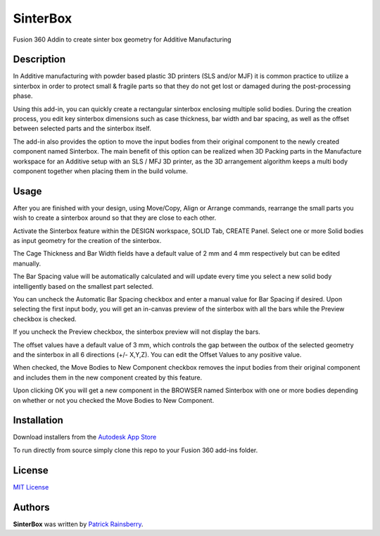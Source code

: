 SinterBox
=========

Fusion 360 Addin to create sinter box geometry for Additive Manufacturing

.. image:: resources/SinterBox_App_Store_Icon.png

Description
-----------

In Additive manufacturing with powder based plastic 3D printers (SLS and/or MJF) it is common practice to utilize a sinterbox in order to protect small & fragile parts so that they do not get lost or damaged during the post-processing phase.

Using this add-in, you can quickly create a rectangular sinterbox enclosing multiple solid bodies. During the creation process, you edit key sinterbox dimensions such as case thickness, bar width and bar spacing, as well as the offset between selected parts and the sinterbox itself.

The add-in also provides the option to move the input bodies from their original component to the newly created component named Sinterbox. The main benefit of this option can be realized when 3D Packing parts in the Manufacture workspace for an Additive setup with an SLS / MFJ 3D printer, as the 3D arrangement algorithm keeps a multi body component together when placing them in the build volume.

.. image:: resources/SinterBox_3.jpg
.. image:: resources/SinterBox_4.jpg

Usage
-----

After you are finished with your design, using Move/Copy, Align or Arrange commands, rearrange the small parts you wish to create a sinterbox around so that they are close to each other.

Activate the Sinterbox feature within the DESIGN workspace, SOLID Tab, CREATE Panel. Select one or more Solid bodies as input geometry for the creation of the sinterbox.

.. image:: resources/SinterBox_1.jpg

The Cage Thickness and Bar Width fields have a default value of 2 mm and 4 mm respectively but can be edited manually.

The Bar Spacing value will be automatically calculated and will update every time you select a new solid body intelligently based on the smallest part selected.

You can uncheck the Automatic Bar Spacing checkbox and enter a manual value for Bar Spacing if desired. Upon selecting the first input body, you will get an in-canvas preview of the sinterbox with all the bars while the Preview checkbox is checked.

If you uncheck the Preview checkbox, the sinterbox preview will not display the bars.

The offset values have a default value of 3 mm, which controls the gap between the outbox of the selected geometry and the sinterbox in all 6 directions (+/- X,Y,Z). You can edit the Offset Values to any positive value.

When checked, the Move Bodies to New Component checkbox removes the input bodies from their original component and includes them in the new component created by this feature.

Upon clicking OK you will get a new component in the BROWSER named Sinterbox with one or more bodies depending on whether or not you checked the Move Bodies to New Component.

.. image:: resources/SinterBox_2.jpg

Installation
------------

Download installers from the `Autodesk App Store <https://apps.autodesk.com/FUSION/en/Detail/Index?id=5411868152730894585&appLang=en&os=Win64>`_

To run directly from source simply clone this repo to your Fusion 360 add-ins folder.

License
-------
`MIT License`_

.. _MIT License: ./LICENSE


Authors
-------

**SinterBox** was written by `Patrick Rainsberry <patrick.rainsberry@autodesk.com>`_.
